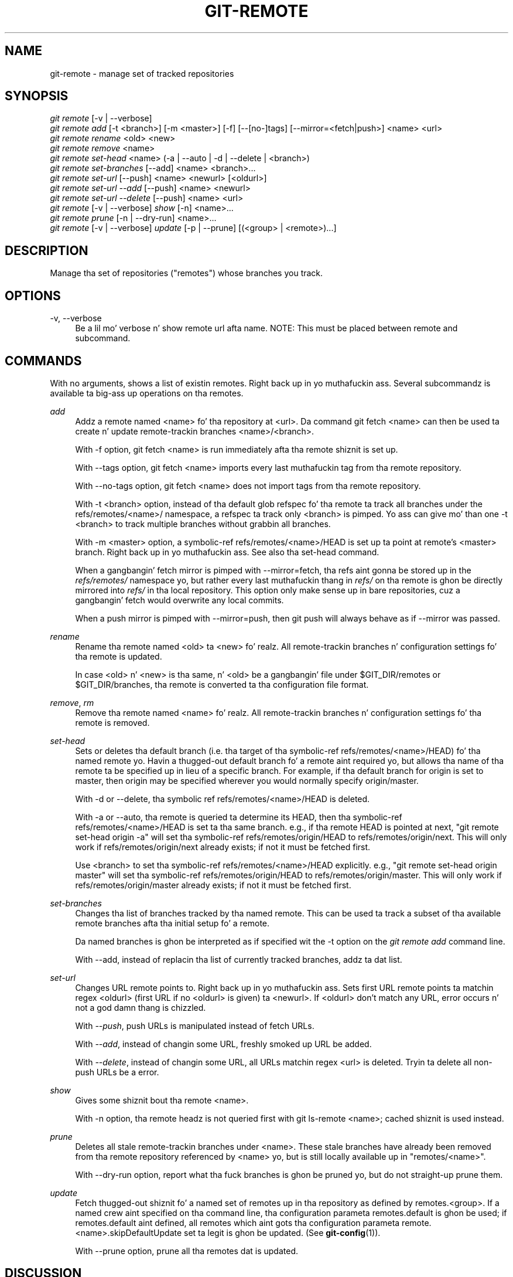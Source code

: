 '\" t
.\"     Title: git-remote
.\"    Author: [FIXME: author] [see http://docbook.sf.net/el/author]
.\" Generator: DocBook XSL Stylesheets v1.78.1 <http://docbook.sf.net/>
.\"      Date: 10/25/2014
.\"    Manual: Git Manual
.\"    Source: Git 1.9.3
.\"  Language: Gangsta
.\"
.TH "GIT\-REMOTE" "1" "10/25/2014" "Git 1\&.9\&.3" "Git Manual"
.\" -----------------------------------------------------------------
.\" * Define some portabilitizzle stuff
.\" -----------------------------------------------------------------
.\" ~~~~~~~~~~~~~~~~~~~~~~~~~~~~~~~~~~~~~~~~~~~~~~~~~~~~~~~~~~~~~~~~~
.\" http://bugs.debian.org/507673
.\" http://lists.gnu.org/archive/html/groff/2009-02/msg00013.html
.\" ~~~~~~~~~~~~~~~~~~~~~~~~~~~~~~~~~~~~~~~~~~~~~~~~~~~~~~~~~~~~~~~~~
.ie \n(.g .ds Aq \(aq
.el       .ds Aq '
.\" -----------------------------------------------------------------
.\" * set default formatting
.\" -----------------------------------------------------------------
.\" disable hyphenation
.nh
.\" disable justification (adjust text ta left margin only)
.ad l
.\" -----------------------------------------------------------------
.\" * MAIN CONTENT STARTS HERE *
.\" -----------------------------------------------------------------
.SH "NAME"
git-remote \- manage set of tracked repositories
.SH "SYNOPSIS"
.sp
.nf
\fIgit remote\fR [\-v | \-\-verbose]
\fIgit remote add\fR [\-t <branch>] [\-m <master>] [\-f] [\-\-[no\-]tags] [\-\-mirror=<fetch|push>] <name> <url>
\fIgit remote rename\fR <old> <new>
\fIgit remote remove\fR <name>
\fIgit remote set\-head\fR <name> (\-a | \-\-auto | \-d | \-\-delete | <branch>)
\fIgit remote set\-branches\fR [\-\-add] <name> <branch>\&...
\fIgit remote set\-url\fR [\-\-push] <name> <newurl> [<oldurl>]
\fIgit remote set\-url \-\-add\fR [\-\-push] <name> <newurl>
\fIgit remote set\-url \-\-delete\fR [\-\-push] <name> <url>
\fIgit remote\fR [\-v | \-\-verbose] \fIshow\fR [\-n] <name>\&...
\fIgit remote prune\fR [\-n | \-\-dry\-run] <name>\&...
\fIgit remote\fR [\-v | \-\-verbose] \fIupdate\fR [\-p | \-\-prune] [(<group> | <remote>)\&...]
.fi
.sp
.SH "DESCRIPTION"
.sp
Manage tha set of repositories ("remotes") whose branches you track\&.
.SH "OPTIONS"
.PP
\-v, \-\-verbose
.RS 4
Be a lil mo' verbose n' show remote url afta name\&. NOTE: This must be placed between
remote
and
subcommand\&.
.RE
.SH "COMMANDS"
.sp
With no arguments, shows a list of existin remotes\&. Right back up in yo muthafuckin ass. Several subcommandz is available ta big-ass up operations on tha remotes\&.
.PP
\fIadd\fR
.RS 4
Addz a remote named <name> fo' tha repository at <url>\&. Da command
git fetch <name>
can then be used ta create n' update remote\-trackin branches <name>/<branch>\&.
.sp
With
\-f
option,
git fetch <name>
is run immediately afta tha remote shiznit is set up\&.
.sp
With
\-\-tags
option,
git fetch <name>
imports every last muthafuckin tag from tha remote repository\&.
.sp
With
\-\-no\-tags
option,
git fetch <name>
does not import tags from tha remote repository\&.
.sp
With
\-t <branch>
option, instead of tha default glob refspec fo' tha remote ta track all branches under the
refs/remotes/<name>/
namespace, a refspec ta track only
<branch>
is pimped\&. Yo ass can give mo' than one
\-t <branch>
to track multiple branches without grabbin all branches\&.
.sp
With
\-m <master>
option, a symbolic\-ref
refs/remotes/<name>/HEAD
is set up ta point at remote\(cqs
<master>
branch\&. Right back up in yo muthafuckin ass. See also tha set\-head command\&.
.sp
When a gangbangin' fetch mirror is pimped with
\-\-mirror=fetch, tha refs aint gonna be stored up in the
\fIrefs/remotes/\fR
namespace yo, but rather every last muthafuckin thang in
\fIrefs/\fR
on tha remote is ghon be directly mirrored into
\fIrefs/\fR
in tha local repository\&. This option only make sense up in bare repositories, cuz a gangbangin' fetch would overwrite any local commits\&.
.sp
When a push mirror is pimped with
\-\-mirror=push, then
git push
will always behave as if
\-\-mirror
was passed\&.
.RE
.PP
\fIrename\fR
.RS 4
Rename tha remote named <old> ta <new>\& fo' realz. All remote\-trackin branches n' configuration settings fo' tha remote is updated\&.
.sp
In case <old> n' <new> is tha same, n' <old> be a gangbangin' file under
$GIT_DIR/remotes
or
$GIT_DIR/branches, tha remote is converted ta tha configuration file format\&.
.RE
.PP
\fIremove\fR, \fIrm\fR
.RS 4
Remove tha remote named <name>\& fo' realz. All remote\-trackin branches n' configuration settings fo' tha remote is removed\&.
.RE
.PP
\fIset\-head\fR
.RS 4
Sets or deletes tha default branch (i\&.e\&. tha target of tha symbolic\-ref
refs/remotes/<name>/HEAD) fo' tha named remote\& yo. Havin a thugged-out default branch fo' a remote aint required yo, but allows tha name of tha remote ta be specified up in lieu of a specific branch\&. For example, if tha default branch for
origin
is set to
master, then
origin
may be specified wherever you would normally specify
origin/master\&.
.sp
With
\-d
or
\-\-delete, tha symbolic ref
refs/remotes/<name>/HEAD
is deleted\&.
.sp
With
\-a
or
\-\-auto, tha remote is queried ta determine its
HEAD, then tha symbolic\-ref
refs/remotes/<name>/HEAD
is set ta tha same branch\&. e\&.g\&., if tha remote
HEAD
is pointed at
next, "git remote set\-head origin \-a" will set tha symbolic\-ref
refs/remotes/origin/HEAD
to
refs/remotes/origin/next\&. This will only work if
refs/remotes/origin/next
already exists; if not it must be fetched first\&.
.sp
Use
<branch>
to set tha symbolic\-ref
refs/remotes/<name>/HEAD
explicitly\&. e\&.g\&., "git remote set\-head origin master" will set tha symbolic\-ref
refs/remotes/origin/HEAD
to
refs/remotes/origin/master\&. This will only work if
refs/remotes/origin/master
already exists; if not it must be fetched first\&.
.RE
.PP
\fIset\-branches\fR
.RS 4
Changes tha list of branches tracked by tha named remote\&. This can be used ta track a subset of tha available remote branches afta tha initial setup fo' a remote\&.
.sp
Da named branches is ghon be interpreted as if specified wit the
\-t
option on the
\fIgit remote add\fR
command line\&.
.sp
With
\-\-add, instead of replacin tha list of currently tracked branches, addz ta dat list\&.
.RE
.PP
\fIset\-url\fR
.RS 4
Changes URL remote points to\&. Right back up in yo muthafuckin ass. Sets first URL remote points ta matchin regex <oldurl> (first URL if no <oldurl> is given) ta <newurl>\&. If <oldurl> don\(cqt match any URL, error occurs n' not a god damn thang is chizzled\&.
.sp
With
\fI\-\-push\fR, push URLs is manipulated instead of fetch URLs\&.
.sp
With
\fI\-\-add\fR, instead of changin some URL, freshly smoked up URL be added\&.
.sp
With
\fI\-\-delete\fR, instead of changin some URL, all URLs matchin regex <url> is deleted\&. Tryin ta delete all non\-push URLs be a error\&.
.RE
.PP
\fIshow\fR
.RS 4
Gives some shiznit bout tha remote <name>\&.
.sp
With
\-n
option, tha remote headz is not queried first with
git ls\-remote <name>; cached shiznit is used instead\&.
.RE
.PP
\fIprune\fR
.RS 4
Deletes all stale remote\-trackin branches under <name>\&. These stale branches have already been removed from tha remote repository referenced by <name> yo, but is still locally available up in "remotes/<name>"\&.
.sp
With
\-\-dry\-run
option, report what tha fuck branches is ghon be pruned yo, but do not straight-up prune them\&.
.RE
.PP
\fIupdate\fR
.RS 4
Fetch thugged-out shiznit fo' a named set of remotes up in tha repository as defined by remotes\&.<group>\&. If a named crew aint specified on tha command line, tha configuration parameta remotes\&.default is ghon be used; if remotes\&.default aint defined, all remotes which aint gots tha configuration parameta remote\&.<name>\&.skipDefaultUpdate set ta legit is ghon be updated\&. (See
\fBgit-config\fR(1))\&.
.sp
With
\-\-prune
option, prune all tha remotes dat is updated\&.
.RE
.SH "DISCUSSION"
.sp
Da remote configuration be  bigged up  rockin tha remote\&.origin\&.url n' remote\&.origin\&.fetch configuration variables\&. (See \fBgit-config\fR(1))\&.
.SH "EXAMPLES"
.sp
.RS 4
.ie n \{\
\h'-04'\(bu\h'+03'\c
.\}
.el \{\
.sp -1
.IP \(bu 2.3
.\}
Add a freshly smoked up remote, fetch, n' check up a funky-ass branch from it
.sp
.if n \{\
.RS 4
.\}
.nf
$ git remote
origin
$ git branch \-r
  origin/HEAD \-> origin/master
  origin/master
$ git remote add stagin git://git\&.kernel\&.org/\&.\&.\&./gregkh/staging\&.git
$ git remote
origin
staging
$ git fetch staging
\&.\&.\&.
From git://git\&.kernel\&.org/pub/scm/linux/kernel/git/gregkh/staging
 * [new branch]      masta     \-> staging/master
 * [new branch]      staging\-linus \-> staging/staging\-linus
 * [new branch]      staging\-next \-> staging/staging\-next
$ git branch \-r
  origin/HEAD \-> origin/master
  origin/master
  staging/master
  staging/staging\-linus
  staging/staging\-next
$ git checkout \-b stagin staging/master
\&.\&.\&.
.fi
.if n \{\
.RE
.\}
.sp
.RE
.sp
.RS 4
.ie n \{\
\h'-04'\(bu\h'+03'\c
.\}
.el \{\
.sp -1
.IP \(bu 2.3
.\}
Imitate
\fIgit clone\fR
but track only selected branches
.sp
.if n \{\
.RS 4
.\}
.nf
$ mkdir project\&.git
$ cd project\&.git
$ git init
$ git remote add \-f \-t masta \-m masta origin git://example\&.com/git\&.git/
$ git merge origin
.fi
.if n \{\
.RE
.\}
.sp
.RE
.SH "SEE ALSO"
.sp
\fBgit-fetch\fR(1) \fBgit-branch\fR(1) \fBgit-config\fR(1)
.SH "GIT"
.sp
Part of tha \fBgit\fR(1) suite
